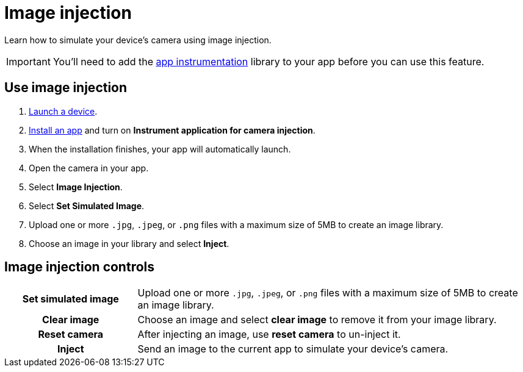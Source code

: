 = Image injection
:navtitle: Image injection

Learn how to simulate your device's camera using image injection.

[IMPORTANT]
You'll need to add the xref:integrations:app-instrumentation.adoc[app instrumentation] library to your app before you can use this feature.

== Use image injection

. xref:start-a-session.adoc[Launch a device].
. xref:install-an-app.adoc[Install an app] and turn on *Instrument application for camera injection*.
. When the installation finishes, your app will automatically launch.
. Open the camera in your app.
. Select *Image Injection*.
. Select *Set Simulated Image*.
. Upload one or more `.jpg`, `.jpeg`, or `.png` files with a maximum size of 5MB to create an image library.
. Choose an image in your library and select *Inject*.

== Image injection controls

[cols="1h,3"]
|===
|Set simulated image
|Upload one or more `.jpg`, `.jpeg`, or `.png` files with a maximum size of 5MB to create an image library.

|Clear image
|Choose an image and select *clear image* to remove it from your image library.

|Reset camera
|After injecting an image, use *reset camera* to un-inject it.

|Inject
|Send an image to the current app to simulate your device's camera.
|===

